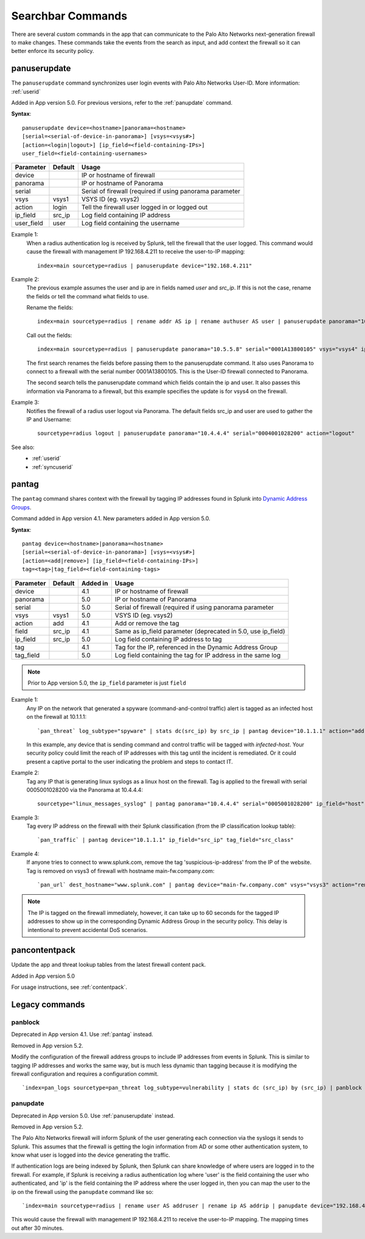 .. _commands:

Searchbar Commands
==================

There are several custom commands in the app that can communicate to the
Palo Alto Networks next-generation firewall to make changes.  These
commands take the events from the search as input, and add context the
firewall so it can better enforce its security policy.

.. _panuserupdate:

panuserupdate
-------------

The ``panuserupdate`` command synchronizes user login events with
Palo Alto Networks User-ID. More information: :ref:`userid`

Added in App version 5.0. For previous versions, refer to the
:ref:`panupdate` command.

**Syntax**::

    panuserupdate device=<hostname>|panorama=<hostname>
    [serial=<serial-of-device-in-panorama>] [vsys=<vsys#>]
    [action=<login|logout>] [ip_field=<field-containing-IPs>]
    user_field=<field-containing-usernames>

===========  ==========  ========================================================
Parameter    Default     Usage
===========  ==========  ========================================================
device                   IP or hostname of firewall
panorama                 IP or hostname of Panorama
serial                   Serial of firewall (required if using panorama parameter
vsys         vsys1       VSYS ID (eg. vsys2)
action       login       Tell the firewall user logged in or logged out
ip_field     src_ip      Log field containing IP address
user_field   user        Log field containing the username
===========  ==========  ========================================================

Example 1:
  When a radius authentication log is received by Splunk, tell the firewall
  that the user logged. This command would cause the firewall with management
  IP 192.168.4.211 to receive the user-to-IP mapping::

    index=main sourcetype=radius | panuserupdate device="192.168.4.211"

Example 2:
  The previous example assumes the user and ip are in fields named `user` and
  `src_ip`. If this is not the case, rename the fields or tell the command what
  fields to use.

  Rename the fields::

    index=main sourcetype=radius | rename addr AS ip | rename authuser AS user | panuserupdate panorama="10.5.5.8" serial="0001A13800105"

  Call out the fields::

    index=main sourcetype=radius | panuserupdate panorama="10.5.5.8" serial="0001A13800105" vsys="vsys4" ip_field="addr" user_field="authuser"

  The first search renames the fields before passing them to the panuserupdate
  command. It also uses Panorama to connect to a firewall with the serial
  number 0001A13800105. This is the User-ID firewall connected to Panorama.

  The second search tells the panuserupdate command which fields contain the
  ip and user. It also passes this information via Panorama to a firewall, but
  this example specifies the update is for vsys4 on the firewall.

Example 3:
  Notifies the firewall of a radius user logout via Panorama. The default
  fields src_ip and user are used to gather the IP and Username::

    sourcetype=radius logout | panuserupdate panorama="10.4.4.4" serial="0004001028200" action="logout"

See also:
  * :ref:`userid`
  * :ref:`syncuserid`


.. _pantag:

pantag
------

The ``pantag`` command shares context with the firewall by tagging IP
addresses found in Splunk into `Dynamic Address Groups`_.

Command added in App version 4.1. New parameters added in App version 5.0.

**Syntax**::

    pantag device=<hostname>|panorama=<hostname>
    [serial=<serial-of-device-in-panorama>] [vsys=<vsys#>]
    [action=<add|remove>] [ip_field=<field-containing-IPs>]
    tag=<tag>|tag_field=<field-containing-tags>

===========  ==========  ========  ============================================================
Parameter    Default     Added in  Usage
===========  ==========  ========  ============================================================
device                   4.1       IP or hostname of firewall
panorama                 5.0       IP or hostname of Panorama
serial                   5.0       Serial of firewall (required if using panorama parameter
vsys         vsys1       5.0       VSYS ID (eg. vsys2)
action       add         4.1       Add or remove the tag
field        src_ip      4.1       Same as ip_field parameter (deprecated in 5.0, use ip_field)
ip_field     src_ip      5.0       Log field containing IP address to tag
tag                      4.1       Tag for the IP, referenced in the Dynamic Address Group
tag_field                5.0       Log field containing the tag for IP address in the same log
===========  ==========  ========  ============================================================

.. note:: Prior to App version 5.0, the ``ip_field`` parameter is just ``field``

Example 1:
  Any IP on the network that generated a spyware
  (command-and-control traffic) alert is tagged as an infected host on the
  firewall at 10.1.1.1::

    `pan_threat` log_subtype="spyware" | stats dc(src_ip) by src_ip | pantag device="10.1.1.1" action="add" tag="infected-host"

  In this example, any device that is sending command and control traffic will
  be tagged with `infected-host`.  Your security policy could limit the reach
  of IP addresses with this tag until the incident is remediated. Or it could
  present a captive portal to the user indicating the problem and steps to
  contact IT.

Example 2:
  Tag any IP that is generating linux syslogs as a linux host on the
  firewall. Tag is applied to the firewall with serial 0005001028200 via
  the Panorama at 10.4.4.4::

    sourcetype="linux_messages_syslog" | pantag panorama="10.4.4.4" serial="0005001028200" ip_field="host" tag="linux-host"

Example 3:
  Tag every IP address on the firewall with their Splunk classification (from
  the IP classification lookup table)::

    `pan_traffic` | pantag device="10.1.1.1" ip_field="src_ip" tag_field="src_class"

Example 4:
  If anyone tries to connect to www.splunk.com, remove the tag
  'suspicious-ip-address' from the IP of the website. Tag is removed on vsys3
  of firewall with hostname main-fw.company.com::

    `pan_url` dest_hostname="www.splunk.com" | pantag device="main-fw.company.com" vsys="vsys3" action="remove" ip_field="dest_ip" tag="suspicious-ip-addresses"


.. note:: The IP is tagged on the firewall immediately, however, it can take
   up to 60 seconds for the tagged IP addresses to show up in the corresponding
   Dynamic Address Group in the security policy.  This delay is intentional to
   prevent accidental DoS scenarios.

pancontentpack
--------------

Update the app and threat lookup tables from the latest firewall content pack.

Added in App version 5.0

For usage instructions, see :ref:`contentpack`.

Legacy commands
---------------

panblock
~~~~~~~~

Deprecated in App version 4.1. Use :ref:`pantag` instead.

Removed in App version 5.2.

Modify the configuration of the firewall address groups to include IP
addresses from events in Splunk.  This is similar to tagging IP addresses
and works the same way, but is much less dynamic than tagging because it is
modifying the firewall configuration and requires a configuration commit. ::

    `index=pan_logs sourcetype=pan_threat log_subtype=vulnerability | stats dc (src_ip) by (src_ip) | panblock device="1.0.0.1" action="add" group="attackers"`


.. _panupdate:

panupdate
~~~~~~~~~

Deprecated in App version 5.0. Use :ref:`panuserupdate` instead.

Removed in App version 5.2.

The Palo Alto Networks firewall will inform Splunk of the user generating
each connection via the syslogs it sends to Splunk.  This assumes that the
firewall is getting the login information from AD or some other
authentication system, to know what user is logged into the device
generating the traffic.

If authentication logs are being indexed by Splunk, then Splunk can share
knowledge of where users are logged in to the firewall.  For example, if
Splunk is receiving a radius authentication log where 'user' is the field
containing the user who authenticated, and 'ip' is the field containing the
IP address where the user logged in, then you can map the user to the ip on
the firewall using the ``panupdate`` command like so::

    `index=main sourcetype=radius | rename user AS addruser | rename ip AS addrip | panupdate device="192.168.4.211"`

This would cause the firewall with management IP 192.168.4.211 to receive
the user-to-IP mapping.  The mapping times out after 30 minutes.

.. _Dynamic Address Groups: https://www.paloaltonetworks.com/documentation/70/pan-os/pan-os/policy/use-dynamic-address-groups-in-policy.html
.. _WildFire: https://www.paloaltonetworks.com/products/technologies/wildfire.html
